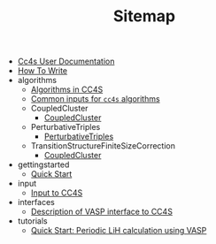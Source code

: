 #+TITLE: Sitemap

- [[file:index.org][Cc4s User Documentation]]
- [[file:how-to-write.org][How To Write]]
- algorithms
  - [[file:algorithms/algorithms.org][Algorithms in CC4S]]
  - [[file:algorithms/common-inputs.org][Common inputs for =cc4s= algorithms]]
  - CoupledCluster
    - [[file:algorithms/CoupledCluster/CoupledCluster.org][CoupledCluster]]
  - PerturbativeTriples
    - [[file:algorithms/PerturbativeTriples/PerturbativeTriples.org][PerturbativeTriples]]
  - TransitionStructureFiniteSizeCorrection
    - [[file:algorithms/TransitionStructureFiniteSizeCorrection/TransitionStructureFiniteSizeCorrection.org][CoupledCluster]]
- gettingstarted
  - [[file:gettingstarted/gettingstarted.org][Quick Start]]
- input
  - [[file:input/input.org][Input to CC4S]]
- interfaces
  - [[file:interfaces/vasp.org][Description of VASP interface to CC4S]]
- tutorials
  - [[file:tutorials/quick-start-lithium-fluoride.org][Quick Start: Periodic LiH calculation using VASP]]